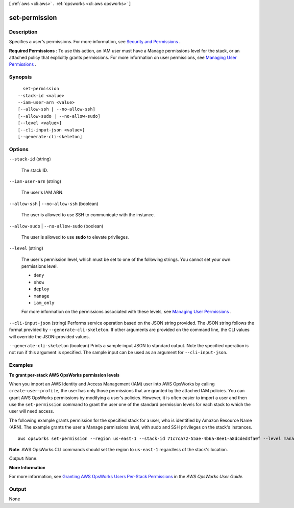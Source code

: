 [ :ref:`aws <cli:aws>` . :ref:`opsworks <cli:aws opsworks>` ]

.. _cli:aws opsworks set-permission:


**************
set-permission
**************



===========
Description
===========



Specifies a user's permissions. For more information, see `Security and Permissions`_ .

 

**Required Permissions** : To use this action, an IAM user must have a Manage permissions level for the stack, or an attached policy that explicitly grants permissions. For more information on user permissions, see `Managing User Permissions`_ .



========
Synopsis
========

::

    set-permission
  --stack-id <value>
  --iam-user-arn <value>
  [--allow-ssh | --no-allow-ssh]
  [--allow-sudo | --no-allow-sudo]
  [--level <value>]
  [--cli-input-json <value>]
  [--generate-cli-skeleton]




=======
Options
=======

``--stack-id`` (string)


  The stack ID.

  

``--iam-user-arn`` (string)


  The user's IAM ARN.

  

``--allow-ssh`` | ``--no-allow-ssh`` (boolean)


  The user is allowed to use SSH to communicate with the instance.

  

``--allow-sudo`` | ``--no-allow-sudo`` (boolean)


  The user is allowed to use **sudo** to elevate privileges.

  

``--level`` (string)


  The user's permission level, which must be set to one of the following strings. You cannot set your own permissions level.

   

   
  * ``deny``  
   
  * ``show``  
   
  * ``deploy``  
   
  * ``manage``  
   
  * ``iam_only``  
   

   

  For more information on the permissions associated with these levels, see `Managing User Permissions`_ .

  

``--cli-input-json`` (string)
Performs service operation based on the JSON string provided. The JSON string follows the format provided by ``--generate-cli-skeleton``. If other arguments are provided on the command line, the CLI values will override the JSON-provided values.

``--generate-cli-skeleton`` (boolean)
Prints a sample input JSON to standard output. Note the specified operation is not run if this argument is specified. The sample input can be used as an argument for ``--cli-input-json``.



========
Examples
========

**To grant per-stack AWS OpsWorks permission levels**

When you import an AWS Identity and Access Management (IAM) user into AWS OpsWorks by calling ``create-user-profile``, the user has only those
permissions that are granted by the attached IAM policies.
You can grant AWS OpsWorks permissions by modifying a user's policies.
However, it is often easier to import a user and then use the ``set-permission`` command to grant
the user one of the standard permission levels for each stack to which the user will need access.

The following example grants permission for the specified stack for a user, who
is identified by Amazon Resource Name (ARN). The example grants the user a Manage permissions level, with sudo and SSH privileges on the stack's
instances. ::

  aws opsworks set-permission --region us-east-1 --stack-id 71c7ca72-55ae-4b6a-8ee1-a8dcded3fa0f --level manage  --iam-user-arn arn:aws:iam::123456789102:user/cli-user-test --allow-ssh --allow-sudo
  
**Note**: AWS OpsWorks CLI commands should set the region to ``us-east-1`` regardless of the stack's location.

*Output*: None.

**More Information**

For more information, see `Granting AWS OpsWorks Users Per-Stack Permissions`_ in the *AWS OpsWorks User Guide*.

.. _`Granting AWS OpsWorks Users Per-Stack Permissions`: http://docs.aws.amazon.com/opsworks/latest/userguide/opsworks-security-users-console.html



======
Output
======

None

.. _Managing User Permissions: http://docs.aws.amazon.com/opsworks/latest/userguide/opsworks-security-users.html
.. _Security and Permissions: http://docs.aws.amazon.com/opsworks/latest/userguide/workingsecurity.html
